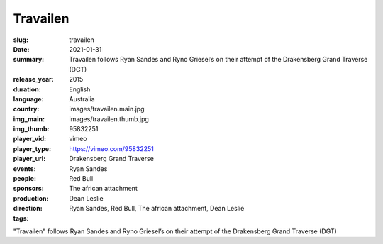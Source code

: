 Travailen
#########

:slug: travailen
:date: 2021-01-31
:summary: Travailen follows Ryan Sandes and Ryno Griesel’s on their attempt of the Drakensberg Grand Traverse (DGT)
:release_year: 2015
:duration: 
:language: English
:country: Australia
:img_main: images/travailen.main.jpg
:img_thumb: images/travailen.thumb.jpg
:player_vid: 95832251
:player_type: vimeo
:player_url: https://vimeo.com/95832251
:events: Drakensberg Grand Traverse
:people: Ryan Sandes
:sponsors: Red Bull
:production: The african attachment
:direction: Dean Leslie
:tags: Ryan Sandes, Red Bull, The african attachment, Dean Leslie

"Travailen" follows Ryan Sandes and Ryno Griesel’s on their attempt of the Drakensberg Grand Traverse (DGT)
